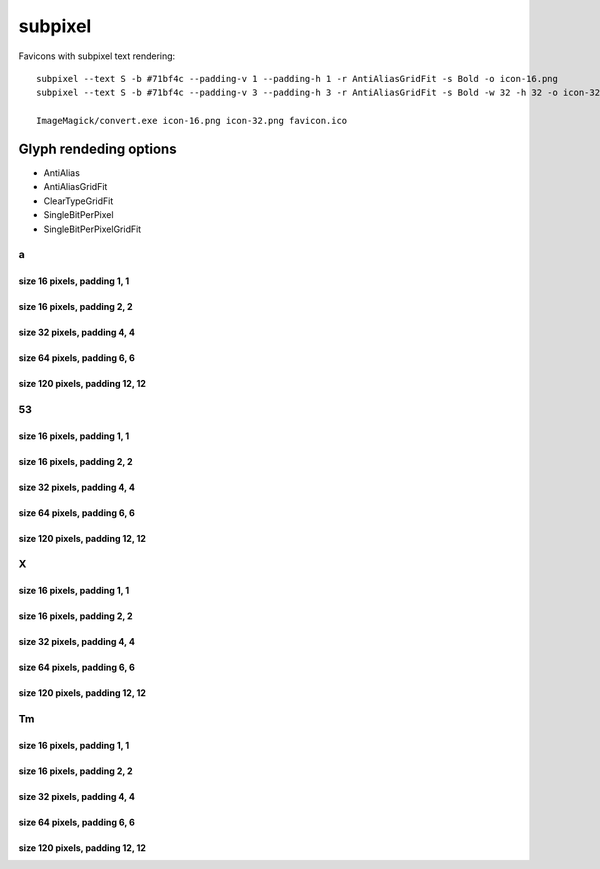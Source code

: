 subpixel
========

Favicons with subpixel text rendering::

    subpixel --text S -b #71bf4c --padding-v 1 --padding-h 1 -r AntiAliasGridFit -s Bold -o icon-16.png
    subpixel --text S -b #71bf4c --padding-v 3 --padding-h 3 -r AntiAliasGridFit -s Bold -w 32 -h 32 -o icon-32.png

    ImageMagick/convert.exe icon-16.png icon-32.png favicon.ico


Glyph rendeding options
~~~~~~~~~~~~~~~~~~~~~~~

- AntiAlias
- AntiAliasGridFit
- ClearTypeGridFit
- SingleBitPerPixel
- SingleBitPerPixelGridFit

a
-

size 16 pixels, padding 1, 1
++++++++++++++++++++++++++++

.. image:: https://raw.github.com/nigma/subpixel/master/examples/icon-a-16-aa-1-1.png
    :alt: Rendering: AntiAlias
.. image:: https://raw.github.com/nigma/subpixel/master/examples/icon-a-16-aagf-1-1.png
    :alt: Rendering: AntiAliasGridFit
.. image:: https://raw.github.com/nigma/subpixel/master/examples/icon-a-16-ct-1-1.png
    :alt: Rendering: ClearTypeGridFit
.. image:: https://raw.github.com/nigma/subpixel/master/examples/icon-a-16-sbpp-1-1.png
    :alt: Rendering: SingleBitPerPixel
.. image:: https://raw.github.com/nigma/subpixel/master/examples/icon-a-16-sbppgf-1-1.png
    :alt: Rendering: SingleBitPerPixelGridFit


size 16 pixels, padding 2, 2
++++++++++++++++++++++++++++

.. image:: https://raw.github.com/nigma/subpixel/master/examples/icon-a-16-aa-2-2.png
    :alt: Rendering: AntiAlias
.. image:: https://raw.github.com/nigma/subpixel/master/examples/icon-a-16-aagf-2-2.png
    :alt: Rendering: AntiAliasGridFit
.. image:: https://raw.github.com/nigma/subpixel/master/examples/icon-a-16-ct-2-2.png
    :alt: Rendering: ClearTypeGridFit
.. image:: https://raw.github.com/nigma/subpixel/master/examples/icon-a-16-sbpp-2-2.png
    :alt: Rendering: SingleBitPerPixel
.. image:: https://raw.github.com/nigma/subpixel/master/examples/icon-a-16-sbppgf-2-2.png
    :alt: Rendering: SingleBitPerPixelGridFit


size 32 pixels, padding 4, 4
++++++++++++++++++++++++++++

.. image:: https://raw.github.com/nigma/subpixel/master/examples/icon-a-32-aa-4-4.png
    :alt: Rendering: AntiAlias
.. image:: https://raw.github.com/nigma/subpixel/master/examples/icon-a-32-aagf-4-4.png
    :alt: Rendering: AntiAliasGridFit
.. image:: https://raw.github.com/nigma/subpixel/master/examples/icon-a-32-ct-4-4.png
    :alt: Rendering: ClearTypeGridFit
.. image:: https://raw.github.com/nigma/subpixel/master/examples/icon-a-32-sbpp-4-4.png
    :alt: Rendering: SingleBitPerPixel
.. image:: https://raw.github.com/nigma/subpixel/master/examples/icon-a-32-sbppgf-4-4.png
    :alt: Rendering: SingleBitPerPixelGridFit


size 64 pixels, padding 6, 6
++++++++++++++++++++++++++++

.. image:: https://raw.github.com/nigma/subpixel/master/examples/icon-a-64-aa-6-6.png
    :alt: Rendering: AntiAlias
.. image:: https://raw.github.com/nigma/subpixel/master/examples/icon-a-64-aagf-6-6.png
    :alt: Rendering: AntiAliasGridFit
.. image:: https://raw.github.com/nigma/subpixel/master/examples/icon-a-64-ct-6-6.png
    :alt: Rendering: ClearTypeGridFit
.. image:: https://raw.github.com/nigma/subpixel/master/examples/icon-a-64-sbpp-6-6.png
    :alt: Rendering: SingleBitPerPixel
.. image:: https://raw.github.com/nigma/subpixel/master/examples/icon-a-64-sbppgf-6-6.png
    :alt: Rendering: SingleBitPerPixelGridFit


size 120 pixels, padding 12, 12
+++++++++++++++++++++++++++++++

.. image:: https://raw.github.com/nigma/subpixel/master/examples/icon-a-120-aa-12-12.png
    :alt: Rendering: AntiAlias
.. image:: https://raw.github.com/nigma/subpixel/master/examples/icon-a-120-aagf-12-12.png
    :alt: Rendering: AntiAliasGridFit
.. image:: https://raw.github.com/nigma/subpixel/master/examples/icon-a-120-ct-12-12.png
    :alt: Rendering: ClearTypeGridFit
.. image:: https://raw.github.com/nigma/subpixel/master/examples/icon-a-120-sbpp-12-12.png
    :alt: Rendering: SingleBitPerPixel
.. image:: https://raw.github.com/nigma/subpixel/master/examples/icon-a-120-sbppgf-12-12.png
    :alt: Rendering: SingleBitPerPixelGridFit


53
--

size 16 pixels, padding 1, 1
++++++++++++++++++++++++++++

.. image:: https://raw.github.com/nigma/subpixel/master/examples/icon-53-16-aa-1-1.png
    :alt: Rendering: AntiAlias
.. image:: https://raw.github.com/nigma/subpixel/master/examples/icon-53-16-aagf-1-1.png
    :alt: Rendering: AntiAliasGridFit
.. image:: https://raw.github.com/nigma/subpixel/master/examples/icon-53-16-ct-1-1.png
    :alt: Rendering: ClearTypeGridFit
.. image:: https://raw.github.com/nigma/subpixel/master/examples/icon-53-16-sbpp-1-1.png
    :alt: Rendering: SingleBitPerPixel
.. image:: https://raw.github.com/nigma/subpixel/master/examples/icon-53-16-sbppgf-1-1.png
    :alt: Rendering: SingleBitPerPixelGridFit


size 16 pixels, padding 2, 2
++++++++++++++++++++++++++++

.. image:: https://raw.github.com/nigma/subpixel/master/examples/icon-53-16-aa-2-2.png
    :alt: Rendering: AntiAlias
.. image:: https://raw.github.com/nigma/subpixel/master/examples/icon-53-16-aagf-2-2.png
    :alt: Rendering: AntiAliasGridFit
.. image:: https://raw.github.com/nigma/subpixel/master/examples/icon-53-16-ct-2-2.png
    :alt: Rendering: ClearTypeGridFit
.. image:: https://raw.github.com/nigma/subpixel/master/examples/icon-53-16-sbpp-2-2.png
    :alt: Rendering: SingleBitPerPixel
.. image:: https://raw.github.com/nigma/subpixel/master/examples/icon-53-16-sbppgf-2-2.png
    :alt: Rendering: SingleBitPerPixelGridFit


size 32 pixels, padding 4, 4
++++++++++++++++++++++++++++

.. image:: https://raw.github.com/nigma/subpixel/master/examples/icon-53-32-aa-4-4.png
    :alt: Rendering: AntiAlias
.. image:: https://raw.github.com/nigma/subpixel/master/examples/icon-53-32-aagf-4-4.png
    :alt: Rendering: AntiAliasGridFit
.. image:: https://raw.github.com/nigma/subpixel/master/examples/icon-53-32-ct-4-4.png
    :alt: Rendering: ClearTypeGridFit
.. image:: https://raw.github.com/nigma/subpixel/master/examples/icon-53-32-sbpp-4-4.png
    :alt: Rendering: SingleBitPerPixel
.. image:: https://raw.github.com/nigma/subpixel/master/examples/icon-53-32-sbppgf-4-4.png
    :alt: Rendering: SingleBitPerPixelGridFit


size 64 pixels, padding 6, 6
++++++++++++++++++++++++++++

.. image:: https://raw.github.com/nigma/subpixel/master/examples/icon-53-64-aa-6-6.png
    :alt: Rendering: AntiAlias
.. image:: https://raw.github.com/nigma/subpixel/master/examples/icon-53-64-aagf-6-6.png
    :alt: Rendering: AntiAliasGridFit
.. image:: https://raw.github.com/nigma/subpixel/master/examples/icon-53-64-ct-6-6.png
    :alt: Rendering: ClearTypeGridFit
.. image:: https://raw.github.com/nigma/subpixel/master/examples/icon-53-64-sbpp-6-6.png
    :alt: Rendering: SingleBitPerPixel
.. image:: https://raw.github.com/nigma/subpixel/master/examples/icon-53-64-sbppgf-6-6.png
    :alt: Rendering: SingleBitPerPixelGridFit


size 120 pixels, padding 12, 12
+++++++++++++++++++++++++++++++

.. image:: https://raw.github.com/nigma/subpixel/master/examples/icon-53-120-aa-12-12.png
    :alt: Rendering: AntiAlias
.. image:: https://raw.github.com/nigma/subpixel/master/examples/icon-53-120-aagf-12-12.png
    :alt: Rendering: AntiAliasGridFit
.. image:: https://raw.github.com/nigma/subpixel/master/examples/icon-53-120-ct-12-12.png
    :alt: Rendering: ClearTypeGridFit
.. image:: https://raw.github.com/nigma/subpixel/master/examples/icon-53-120-sbpp-12-12.png
    :alt: Rendering: SingleBitPerPixel
.. image:: https://raw.github.com/nigma/subpixel/master/examples/icon-53-120-sbppgf-12-12.png
    :alt: Rendering: SingleBitPerPixelGridFit


X
-

size 16 pixels, padding 1, 1
++++++++++++++++++++++++++++

.. image:: https://raw.github.com/nigma/subpixel/master/examples/icon-X-16-aa-1-1.png
    :alt: Rendering: AntiAlias
.. image:: https://raw.github.com/nigma/subpixel/master/examples/icon-X-16-aagf-1-1.png
    :alt: Rendering: AntiAliasGridFit
.. image:: https://raw.github.com/nigma/subpixel/master/examples/icon-X-16-ct-1-1.png
    :alt: Rendering: ClearTypeGridFit
.. image:: https://raw.github.com/nigma/subpixel/master/examples/icon-X-16-sbpp-1-1.png
    :alt: Rendering: SingleBitPerPixel
.. image:: https://raw.github.com/nigma/subpixel/master/examples/icon-X-16-sbppgf-1-1.png
    :alt: Rendering: SingleBitPerPixelGridFit


size 16 pixels, padding 2, 2
++++++++++++++++++++++++++++

.. image:: https://raw.github.com/nigma/subpixel/master/examples/icon-X-16-aa-2-2.png
    :alt: Rendering: AntiAlias
.. image:: https://raw.github.com/nigma/subpixel/master/examples/icon-X-16-aagf-2-2.png
    :alt: Rendering: AntiAliasGridFit
.. image:: https://raw.github.com/nigma/subpixel/master/examples/icon-X-16-ct-2-2.png
    :alt: Rendering: ClearTypeGridFit
.. image:: https://raw.github.com/nigma/subpixel/master/examples/icon-X-16-sbpp-2-2.png
    :alt: Rendering: SingleBitPerPixel
.. image:: https://raw.github.com/nigma/subpixel/master/examples/icon-X-16-sbppgf-2-2.png
    :alt: Rendering: SingleBitPerPixelGridFit


size 32 pixels, padding 4, 4
++++++++++++++++++++++++++++

.. image:: https://raw.github.com/nigma/subpixel/master/examples/icon-X-32-aa-4-4.png
    :alt: Rendering: AntiAlias
.. image:: https://raw.github.com/nigma/subpixel/master/examples/icon-X-32-aagf-4-4.png
    :alt: Rendering: AntiAliasGridFit
.. image:: https://raw.github.com/nigma/subpixel/master/examples/icon-X-32-ct-4-4.png
    :alt: Rendering: ClearTypeGridFit
.. image:: https://raw.github.com/nigma/subpixel/master/examples/icon-X-32-sbpp-4-4.png
    :alt: Rendering: SingleBitPerPixel
.. image:: https://raw.github.com/nigma/subpixel/master/examples/icon-X-32-sbppgf-4-4.png
    :alt: Rendering: SingleBitPerPixelGridFit


size 64 pixels, padding 6, 6
++++++++++++++++++++++++++++

.. image:: https://raw.github.com/nigma/subpixel/master/examples/icon-X-64-aa-6-6.png
    :alt: Rendering: AntiAlias
.. image:: https://raw.github.com/nigma/subpixel/master/examples/icon-X-64-aagf-6-6.png
    :alt: Rendering: AntiAliasGridFit
.. image:: https://raw.github.com/nigma/subpixel/master/examples/icon-X-64-ct-6-6.png
    :alt: Rendering: ClearTypeGridFit
.. image:: https://raw.github.com/nigma/subpixel/master/examples/icon-X-64-sbpp-6-6.png
    :alt: Rendering: SingleBitPerPixel
.. image:: https://raw.github.com/nigma/subpixel/master/examples/icon-X-64-sbppgf-6-6.png
    :alt: Rendering: SingleBitPerPixelGridFit


size 120 pixels, padding 12, 12
+++++++++++++++++++++++++++++++

.. image:: https://raw.github.com/nigma/subpixel/master/examples/icon-X-120-aa-12-12.png
    :alt: Rendering: AntiAlias
.. image:: https://raw.github.com/nigma/subpixel/master/examples/icon-X-120-aagf-12-12.png
    :alt: Rendering: AntiAliasGridFit
.. image:: https://raw.github.com/nigma/subpixel/master/examples/icon-X-120-ct-12-12.png
    :alt: Rendering: ClearTypeGridFit
.. image:: https://raw.github.com/nigma/subpixel/master/examples/icon-X-120-sbpp-12-12.png
    :alt: Rendering: SingleBitPerPixel
.. image:: https://raw.github.com/nigma/subpixel/master/examples/icon-X-120-sbppgf-12-12.png
    :alt: Rendering: SingleBitPerPixelGridFit


Tm
--

size 16 pixels, padding 1, 1
++++++++++++++++++++++++++++

.. image:: https://raw.github.com/nigma/subpixel/master/examples/icon-Tm-16-aa-1-1.png
    :alt: Rendering: AntiAlias
.. image:: https://raw.github.com/nigma/subpixel/master/examples/icon-Tm-16-aagf-1-1.png
    :alt: Rendering: AntiAliasGridFit
.. image:: https://raw.github.com/nigma/subpixel/master/examples/icon-Tm-16-ct-1-1.png
    :alt: Rendering: ClearTypeGridFit
.. image:: https://raw.github.com/nigma/subpixel/master/examples/icon-Tm-16-sbpp-1-1.png
    :alt: Rendering: SingleBitPerPixel
.. image:: https://raw.github.com/nigma/subpixel/master/examples/icon-Tm-16-sbppgf-1-1.png
    :alt: Rendering: SingleBitPerPixelGridFit


size 16 pixels, padding 2, 2
++++++++++++++++++++++++++++

.. image:: https://raw.github.com/nigma/subpixel/master/examples/icon-Tm-16-aa-2-2.png
    :alt: Rendering: AntiAlias
.. image:: https://raw.github.com/nigma/subpixel/master/examples/icon-Tm-16-aagf-2-2.png
    :alt: Rendering: AntiAliasGridFit
.. image:: https://raw.github.com/nigma/subpixel/master/examples/icon-Tm-16-ct-2-2.png
    :alt: Rendering: ClearTypeGridFit
.. image:: https://raw.github.com/nigma/subpixel/master/examples/icon-Tm-16-sbpp-2-2.png
    :alt: Rendering: SingleBitPerPixel
.. image:: https://raw.github.com/nigma/subpixel/master/examples/icon-Tm-16-sbppgf-2-2.png
    :alt: Rendering: SingleBitPerPixelGridFit


size 32 pixels, padding 4, 4
++++++++++++++++++++++++++++

.. image:: https://raw.github.com/nigma/subpixel/master/examples/icon-Tm-32-aa-4-4.png
    :alt: Rendering: AntiAlias
.. image:: https://raw.github.com/nigma/subpixel/master/examples/icon-Tm-32-aagf-4-4.png
    :alt: Rendering: AntiAliasGridFit
.. image:: https://raw.github.com/nigma/subpixel/master/examples/icon-Tm-32-ct-4-4.png
    :alt: Rendering: ClearTypeGridFit
.. image:: https://raw.github.com/nigma/subpixel/master/examples/icon-Tm-32-sbpp-4-4.png
    :alt: Rendering: SingleBitPerPixel
.. image:: https://raw.github.com/nigma/subpixel/master/examples/icon-Tm-32-sbppgf-4-4.png
    :alt: Rendering: SingleBitPerPixelGridFit


size 64 pixels, padding 6, 6
++++++++++++++++++++++++++++

.. image:: https://raw.github.com/nigma/subpixel/master/examples/icon-Tm-64-aa-6-6.png
    :alt: Rendering: AntiAlias
.. image:: https://raw.github.com/nigma/subpixel/master/examples/icon-Tm-64-aagf-6-6.png
    :alt: Rendering: AntiAliasGridFit
.. image:: https://raw.github.com/nigma/subpixel/master/examples/icon-Tm-64-ct-6-6.png
    :alt: Rendering: ClearTypeGridFit
.. image:: https://raw.github.com/nigma/subpixel/master/examples/icon-Tm-64-sbpp-6-6.png
    :alt: Rendering: SingleBitPerPixel
.. image:: https://raw.github.com/nigma/subpixel/master/examples/icon-Tm-64-sbppgf-6-6.png
    :alt: Rendering: SingleBitPerPixelGridFit


size 120 pixels, padding 12, 12
+++++++++++++++++++++++++++++++

.. image:: https://raw.github.com/nigma/subpixel/master/examples/icon-Tm-120-aa-12-12.png
    :alt: Rendering: AntiAlias
.. image:: https://raw.github.com/nigma/subpixel/master/examples/icon-Tm-120-aagf-12-12.png
    :alt: Rendering: AntiAliasGridFit
.. image:: https://raw.github.com/nigma/subpixel/master/examples/icon-Tm-120-ct-12-12.png
    :alt: Rendering: ClearTypeGridFit
.. image:: https://raw.github.com/nigma/subpixel/master/examples/icon-Tm-120-sbpp-12-12.png
    :alt: Rendering: SingleBitPerPixel
.. image:: https://raw.github.com/nigma/subpixel/master/examples/icon-Tm-120-sbppgf-12-12.png
    :alt: Rendering: SingleBitPerPixelGridFit


